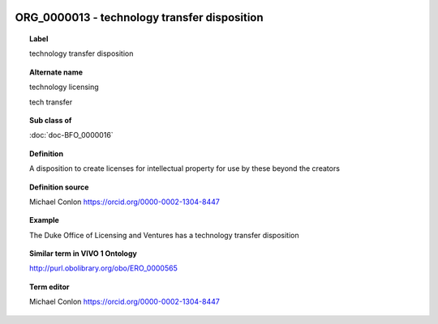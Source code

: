 
  .. index:: 
     single: ORG_0000013; technology transfer disposition
     single: technology transfer disposition; ORG_0000013

ORG_0000013 - technology transfer disposition
====================================================================================

.. topic:: Label

    technology transfer disposition

.. topic:: Alternate name

    technology licensing

    tech transfer

.. topic:: Sub class of

    :doc:`doc-BFO_0000016`

.. topic:: Definition

    A disposition to create licenses for intellectual property for use by these beyond the creators

.. topic:: Definition source

    Michael Conlon https://orcid.org/0000-0002-1304-8447

.. topic:: Example

    The Duke Office of Licensing and Ventures has a technology transfer disposition

.. topic:: Similar term in VIVO 1 Ontology

    http://purl.obolibrary.org/obo/ERO_0000565

.. topic:: Term editor

    Michael Conlon https://orcid.org/0000-0002-1304-8447

